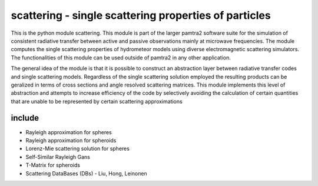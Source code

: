 scattering - single scattering properties of particles
#########


This is the python module scattering.
This module is part of the larger pamtra2 software suite for the simulation of consistent radiative transfer between active and passive observations mainly at microwave frequencies.
The module computes the single scattering properties of hydrometeor models using diverse electromagnetic scattering simulators.
The functionalities of this module can be used outside of pamtra2 in any other application.

The general idea of the module is that it is possible to construct an abstraction layer between radiative transfer codes and single
scattering models. Regardless of the single scattering solution employed the resulting products can be geralized in terms of cross sections
and angle resolved scattering matrices. This module implements this level of abstraction and attempts to increase efficiency of the code
by selectively avoiding the calculation of certain quantities that are unable to be represented by certain scattering approximations

include
=======

* Rayleigh approximation for spheres
* Rayleigh approximation for spheroids
* Lorenz-Mie scattering solution for spheres
* Self-Similar Rayleigh Gans
* T-Matrix for spheroids
* Scattering DataBases (DBs) - Liu, Hong, Leinonen


